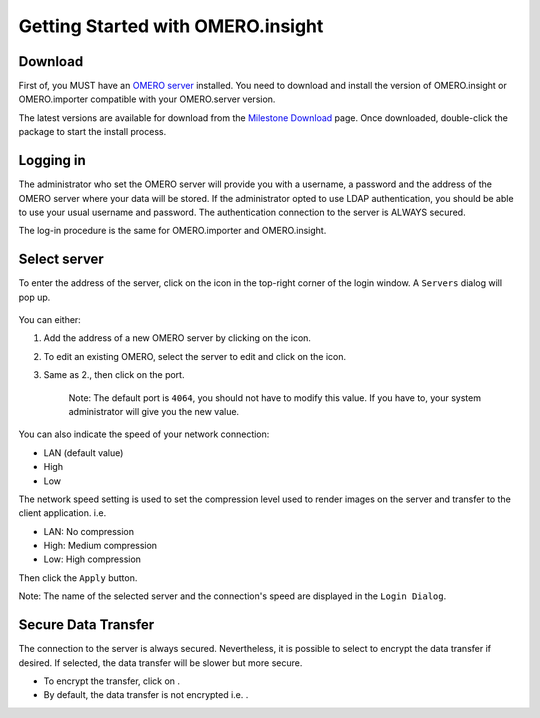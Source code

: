 Getting Started with OMERO.insight
==================================

Download
--------

First of, you MUST have an `OMERO
server <http://trac.openmicroscopy.org.uk/ome>`_ installed. You need to
download and install the version of OMERO.insight or OMERO.importer
compatible with your OMERO.server version.

The latest versions are available for download from the `Milestone
Download </site/support/omero4/downloads>`_ page. Once downloaded,
double-click the package to start the install process.

Logging in
----------

The administrator who set the OMERO server will provide you with a
username, a password and the address of the OMERO server where your data
will be stored. If the administrator opted to use LDAP authentication,
you should be able to use your usual username and password. The
authentication connection to the server is ALWAYS secured.

The log-in procedure is the same for OMERO.importer and OMERO.insight.

.. figure:: ../images/omero_insight_4_4_login.png
   :align: center
   :alt: 

Select server
-------------

To enter the address of the server, click on the icon in the top-right
corner of the login window. A ``Servers`` dialog will pop up.

.. figure:: ../images/omero_insight_4_4_servers.png
   :align: center
   :alt:

You can either:

1. Add the address of a new OMERO server by clicking on the |add| icon.
2. To edit an existing OMERO, select the server to edit and click on the
   |edit| icon.
3. Same as 2., then click on the port.

    Note: The default port is ``4064``, you should not have to modify this value. If you have to, your system administrator will give you the new value.
                                                                                                                                                        

You can also indicate the speed of your network connection:

-  LAN (default value)
-  High
-  Low

The network speed setting is used to set the compression level used to
render images on the server and transfer to the client application. i.e.

-  LAN: No compression
-  High: Medium compression
-  Low: High compression

Then click the ``Apply`` button.

Note: The name of the selected server and the connection's speed are
displayed in the ``Login Dialog``.

Secure Data Transfer
--------------------

The connection to the server is always secured. Nevertheless, it is
possible to select to encrypt the data transfer if desired. If selected,
the data transfer will be slower but more secure.

-  To encrypt the transfer, click on |encrypted| .
-  By default, the data transfer is not encrypted i.e. |decrypted| .

.. |add| image:: ../images/nuvola_add16.png
.. |edit| image:: ../images/nuvola_ksig16.png
.. |encrypted| image:: ../images/nuvola_encrypted_grey24.png
.. |decrypted| image:: ../images/nuvola_decrypted_grey24.png
